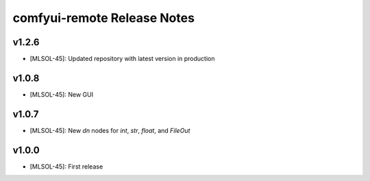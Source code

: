 comfyui-remote Release Notes
============================

v1.2.6
-------
* [MLSOL-45]: Updated repository with latest version in production

v1.0.8
-------
* [MLSOL-45]: New GUI

v1.0.7
-------
* [MLSOL-45]: New `dn` nodes for `int`, `str`, `float`, and `FileOut`

v1.0.0
-------
* [MLSOL-45]: First release
